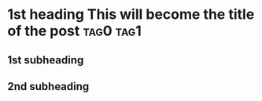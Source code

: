 #+HUGO_BASE_DIR: ../
#+HUGO_SECTION: posts/2025/01/19
#+HUGO_SLUG: 1st-heading-this-will-become-the-title-of-the-post

#+PROPERTY: header-args :eval never

* 1st heading This will become the title of the post              :tag0:tag1:
:PROPERTIES:
:EXPORT_FILE_NAME: 20250119.md
:EXPORT_DATE: 2025-01-19
:END:

** 1st subheading

** 2nd subheading
